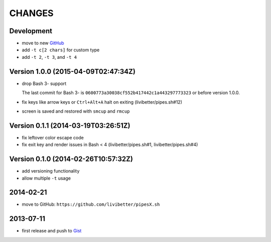 =======
CHANGES
=======


Development
===========

* move to new GitHub_
* add ``-t c[2 chars]`` for custom type
* add ``-t 2``, ``-t 3``, and ``-t 4``

.. _GitHub: https://github.com/pipeseroni/pipesX.sh


Version 1.0.0 (2015-04-09T02:47:34Z)
====================================

* drop Bash 3- support

  The last commit for Bash 3- is ``0600773a30038cf552b417442c1a443297773323``
  or before version 1.0.0.

* fix keys like arrow keys or ``Ctrl+Alt+A`` halt on exiting
  (livibetter/pipes.sh#12)

* screen is saved and restored with ``smcup`` and ``rmcup``


Version 0.1.1 (2014-03-19T03:26:51Z)
====================================

* fix leftover color escape code
* fix exit key and render issues in Bash < 4 (livibetter/pipes.sh#1,
  livibetter/pipes.sh#4)


Version 0.1.0 (2014-02-26T10:57:32Z)
====================================

* add versioning functionality
* allow multiple ``-t`` usage


2014-02-21
==========

* move to GitHub: ``https://github.com/livibetter/pipesX.sh``


2013-07-11
==========

* first release and push to Gist_

.. _Gist: https://gist.github.com/livibetter/5974905
